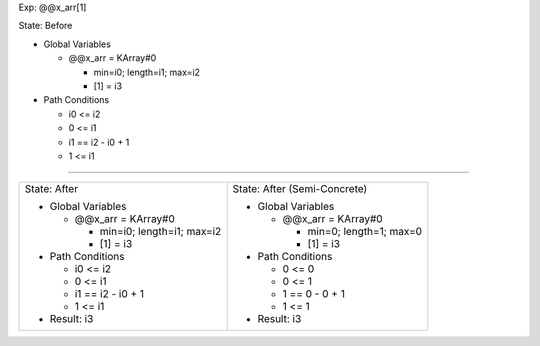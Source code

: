 Exp: @@x_arr[1]

State: Before

* Global Variables

  * @@x_arr = KArray#0

    * min=i0; length=i1; max=i2

    * [1] = i3

* Path Conditions

  * i0 <= i2

  * 0 <= i1

  * i1 == i2 - i0 + 1

  * 1 <= i1

----

+---------------------------------+---------------------------------+
|                                 |                                 |
| State: After                    | State: After (Semi-Concrete)    |
|                                 |                                 |
| * Global Variables              | * Global Variables              |
|                                 |                                 |
|   * @@x_arr = KArray#0          |   * @@x_arr = KArray#0          |
|                                 |                                 |
|     * min=i0; length=i1; max=i2 |     * min=0; length=1; max=0    |
|                                 |                                 |
|     * [1] = i3                  |     * [1] = i3                  |
|                                 |                                 |
| * Path Conditions               | * Path Conditions               |
|                                 |                                 |
|   * i0 <= i2                    |   * 0 <= 0                      |
|                                 |                                 |
|   * 0 <= i1                     |   * 0 <= 1                      |
|                                 |                                 |
|   * i1 == i2 - i0 + 1           |   * 1 == 0 - 0 + 1              |
|                                 |                                 |
|   * 1 <= i1                     |   * 1 <= 1                      |
|                                 |                                 |
| * Result: i3                    | * Result: i3                    |
|                                 |                                 |
+---------------------------------+---------------------------------+
